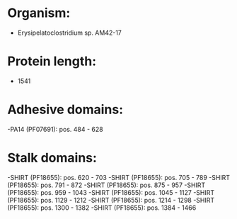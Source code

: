 * Organism:
- Erysipelatoclostridium sp. AM42-17
* Protein length:
- 1541
* Adhesive domains:
-PA14 (PF07691): pos. 484 - 628
* Stalk domains:
-SHIRT (PF18655): pos. 620 - 703
-SHIRT (PF18655): pos. 705 - 789
-SHIRT (PF18655): pos. 791 - 872
-SHIRT (PF18655): pos. 875 - 957
-SHIRT (PF18655): pos. 959 - 1043
-SHIRT (PF18655): pos. 1045 - 1127
-SHIRT (PF18655): pos. 1129 - 1212
-SHIRT (PF18655): pos. 1214 - 1298
-SHIRT (PF18655): pos. 1300 - 1382
-SHIRT (PF18655): pos. 1384 - 1466

